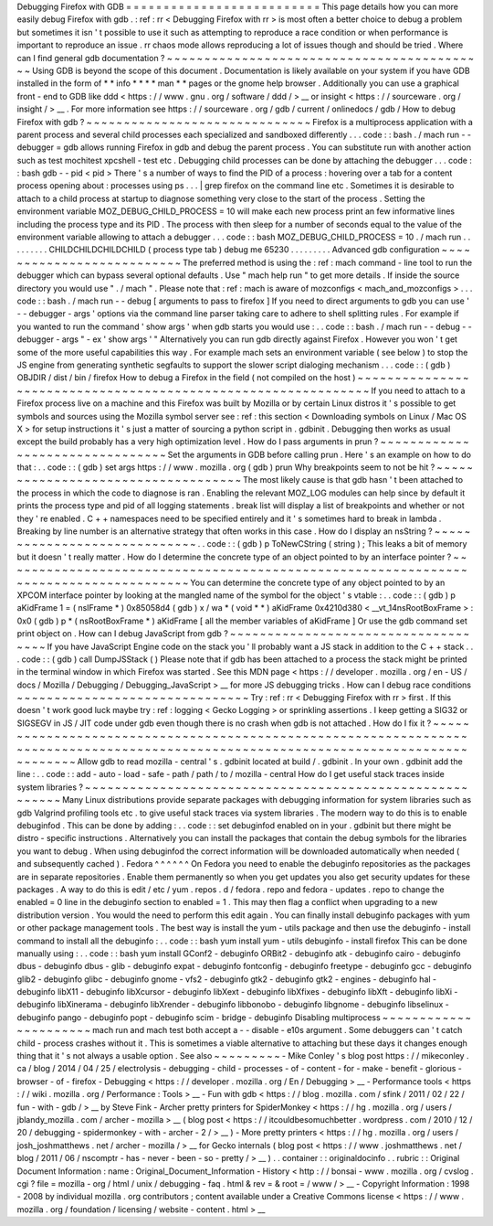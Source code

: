 Debugging
Firefox
with
GDB
=
=
=
=
=
=
=
=
=
=
=
=
=
=
=
=
=
=
=
=
=
=
=
=
=
=
This
page
details
how
you
can
more
easily
debug
Firefox
with
gdb
.
:
ref
:
rr
<
Debugging
Firefox
with
rr
>
is
most
often
a
better
choice
to
debug
a
problem
but
sometimes
it
isn
'
t
possible
to
use
it
such
as
attempting
to
reproduce
a
race
condition
or
when
performance
is
important
to
reproduce
an
issue
.
rr
chaos
mode
allows
reproducing
a
lot
of
issues
though
and
should
be
tried
.
Where
can
I
find
general
gdb
documentation
?
~
~
~
~
~
~
~
~
~
~
~
~
~
~
~
~
~
~
~
~
~
~
~
~
~
~
~
~
~
~
~
~
~
~
~
~
~
~
~
~
~
~
~
Using
GDB
is
beyond
the
scope
of
this
document
.
Documentation
is
likely
available
on
your
system
if
you
have
GDB
installed
in
the
form
of
*
*
info
*
*
*
*
man
*
*
pages
or
the
gnome
help
browser
.
Additionally
you
can
use
a
graphical
front
-
end
to
GDB
like
ddd
<
https
:
/
/
www
.
gnu
.
org
/
software
/
ddd
/
>
__
or
insight
<
https
:
/
/
sourceware
.
org
/
insight
/
>
__
.
For
more
information
see
https
:
/
/
sourceware
.
org
/
gdb
/
current
/
onlinedocs
/
gdb
/
How
to
debug
Firefox
with
gdb
?
~
~
~
~
~
~
~
~
~
~
~
~
~
~
~
~
~
~
~
~
~
~
~
~
~
~
~
~
~
~
Firefox
is
a
multiprocess
application
with
a
parent
process
and
several
child
processes
each
specialized
and
sandboxed
differently
.
.
.
code
:
:
bash
.
/
mach
run
-
-
debugger
=
gdb
allows
running
Firefox
in
gdb
and
debug
the
parent
process
.
You
can
substitute
run
with
another
action
such
as
test
mochitest
xpcshell
-
test
etc
.
Debugging
child
processes
can
be
done
by
attaching
the
debugger
.
.
.
code
:
:
bash
gdb
-
-
pid
<
pid
>
There
'
s
a
number
of
ways
to
find
the
PID
of
a
process
:
hovering
over
a
tab
for
a
content
process
opening
about
:
processes
using
ps
.
.
.
|
grep
firefox
on
the
command
line
etc
.
Sometimes
it
is
desirable
to
attach
to
a
child
process
at
startup
to
diagnose
something
very
close
to
the
start
of
the
process
.
Setting
the
environment
variable
MOZ_DEBUG_CHILD_PROCESS
=
10
will
make
each
new
process
print
an
few
informative
lines
including
the
process
type
and
its
PID
.
The
process
with
then
sleep
for
a
number
of
seconds
equal
to
the
value
of
the
environment
variable
allowing
to
attach
a
debugger
.
.
.
code
:
:
bash
MOZ_DEBUG_CHILD_PROCESS
=
10
.
/
mach
run
.
.
.
.
.
.
.
.
.
CHILDCHILDCHILDCHILD
(
process
type
tab
)
debug
me
65230
.
.
.
.
.
.
.
.
.
Advanced
gdb
configuration
~
~
~
~
~
~
~
~
~
~
~
~
~
~
~
~
~
~
~
~
~
~
~
~
~
~
The
preferred
method
is
using
the
:
ref
:
mach
command
-
line
tool
to
run
the
debugger
which
can
bypass
several
optional
defaults
.
Use
"
mach
help
run
"
to
get
more
details
.
If
inside
the
source
directory
you
would
use
"
.
/
mach
"
.
Please
note
that
:
ref
:
mach
is
aware
of
mozconfigs
<
mach_and_mozconfigs
>
.
.
.
code
:
:
bash
.
/
mach
run
-
-
debug
[
arguments
to
pass
to
firefox
]
If
you
need
to
direct
arguments
to
gdb
you
can
use
'
-
-
debugger
-
args
'
options
via
the
command
line
parser
taking
care
to
adhere
to
shell
splitting
rules
.
For
example
if
you
wanted
to
run
the
command
'
show
args
'
when
gdb
starts
you
would
use
:
.
.
code
:
:
bash
.
/
mach
run
-
-
debug
-
-
debugger
-
args
"
-
ex
'
show
args
'
"
Alternatively
you
can
run
gdb
directly
against
Firefox
.
However
you
won
'
t
get
some
of
the
more
useful
capabilities
this
way
.
For
example
mach
sets
an
environment
variable
(
see
below
)
to
stop
the
JS
engine
from
generating
synthetic
segfaults
to
support
the
slower
script
dialoging
mechanism
.
.
.
code
:
:
(
gdb
)
OBJDIR
/
dist
/
bin
/
firefox
How
to
debug
a
Firefox
in
the
field
(
not
compiled
on
the
host
)
~
~
~
~
~
~
~
~
~
~
~
~
~
~
~
~
~
~
~
~
~
~
~
~
~
~
~
~
~
~
~
~
~
~
~
~
~
~
~
~
~
~
~
~
~
~
~
~
~
~
~
~
~
~
~
~
~
~
~
~
~
~
If
you
need
to
attach
to
a
Firefox
process
live
on
a
machine
and
this
Firefox
was
built
by
Mozilla
or
by
certain
Linux
distros
it
'
s
possible
to
get
symbols
and
sources
using
the
Mozilla
symbol
server
see
:
ref
:
this
section
<
Downloading
symbols
on
Linux
/
Mac
OS
X
>
for
setup
instructions
it
'
s
just
a
matter
of
sourcing
a
python
script
in
.
gdbinit
.
Debugging
then
works
as
usual
except
the
build
probably
has
a
very
high
optimization
level
.
How
do
I
pass
arguments
in
prun
?
~
~
~
~
~
~
~
~
~
~
~
~
~
~
~
~
~
~
~
~
~
~
~
~
~
~
~
~
~
~
~
~
Set
the
arguments
in
GDB
before
calling
prun
.
Here
'
s
an
example
on
how
to
do
that
:
.
.
code
:
:
(
gdb
)
set
args
https
:
/
/
www
.
mozilla
.
org
(
gdb
)
prun
Why
breakpoints
seem
to
not
be
hit
?
~
~
~
~
~
~
~
~
~
~
~
~
~
~
~
~
~
~
~
~
~
~
~
~
~
~
~
~
~
~
~
~
~
~
~
The
most
likely
cause
is
that
gdb
hasn
'
t
been
attached
to
the
process
in
which
the
code
to
diagnose
is
ran
.
Enabling
the
relevant
MOZ_LOG
modules
can
help
since
by
default
it
prints
the
process
type
and
pid
of
all
logging
statements
.
break
list
will
display
a
list
of
breakpoints
and
whether
or
not
they
'
re
enabled
.
C
+
+
namespaces
need
to
be
specified
entirely
and
it
'
s
sometimes
hard
to
break
in
lambda
.
Breaking
by
line
number
is
an
alternative
strategy
that
often
works
in
this
case
.
How
do
I
display
an
nsString
?
~
~
~
~
~
~
~
~
~
~
~
~
~
~
~
~
~
~
~
~
~
~
~
~
~
~
~
~
~
.
.
code
:
:
(
gdb
)
p
ToNewCString
(
string
)
;
This
leaks
a
bit
of
memory
but
it
doesn
'
t
really
matter
.
How
do
I
determine
the
concrete
type
of
an
object
pointed
to
by
an
interface
pointer
?
~
~
~
~
~
~
~
~
~
~
~
~
~
~
~
~
~
~
~
~
~
~
~
~
~
~
~
~
~
~
~
~
~
~
~
~
~
~
~
~
~
~
~
~
~
~
~
~
~
~
~
~
~
~
~
~
~
~
~
~
~
~
~
~
~
~
~
~
~
~
~
~
~
~
~
~
~
~
~
~
~
~
~
~
~
You
can
determine
the
concrete
type
of
any
object
pointed
to
by
an
XPCOM
interface
pointer
by
looking
at
the
mangled
name
of
the
symbol
for
the
object
'
s
vtable
:
.
.
code
:
:
(
gdb
)
p
aKidFrame
1
=
(
nsIFrame
*
)
0x85058d4
(
gdb
)
x
/
wa
*
(
void
*
*
)
aKidFrame
0x4210d380
<
__vt_14nsRootBoxFrame
>
:
0x0
(
gdb
)
p
*
(
nsRootBoxFrame
*
)
aKidFrame
[
all
the
member
variables
of
aKidFrame
]
Or
use
the
gdb
command
set
print
object
on
.
How
can
I
debug
JavaScript
from
gdb
?
~
~
~
~
~
~
~
~
~
~
~
~
~
~
~
~
~
~
~
~
~
~
~
~
~
~
~
~
~
~
~
~
~
~
~
~
If
you
have
JavaScript
Engine
code
on
the
stack
you
'
ll
probably
want
a
JS
stack
in
addition
to
the
C
+
+
stack
.
.
.
code
:
:
(
gdb
)
call
DumpJSStack
(
)
Please
note
that
if
gdb
has
been
attached
to
a
process
the
stack
might
be
printed
in
the
terminal
window
in
which
Firefox
was
started
.
See
this
MDN
page
<
https
:
/
/
developer
.
mozilla
.
org
/
en
-
US
/
docs
/
Mozilla
/
Debugging
/
Debugging_JavaScript
>
__
for
more
JS
debugging
tricks
.
How
can
I
debug
race
conditions
~
~
~
~
~
~
~
~
~
~
~
~
~
~
~
~
~
~
~
~
~
~
~
~
~
~
~
~
~
~
~
Try
:
ref
:
rr
<
Debugging
Firefox
with
rr
>
first
.
If
this
doesn
'
t
work
good
luck
maybe
try
:
ref
:
logging
<
Gecko
Logging
>
or
sprinkling
assertions
.
I
keep
getting
a
SIG32
or
SIGSEGV
in
JS
/
JIT
code
under
gdb
even
though
there
is
no
crash
when
gdb
is
not
attached
.
How
do
I
fix
it
?
~
~
~
~
~
~
~
~
~
~
~
~
~
~
~
~
~
~
~
~
~
~
~
~
~
~
~
~
~
~
~
~
~
~
~
~
~
~
~
~
~
~
~
~
~
~
~
~
~
~
~
~
~
~
~
~
~
~
~
~
~
~
~
~
~
~
~
~
~
~
~
~
~
~
~
~
~
~
~
~
~
~
~
~
~
~
~
~
~
~
~
~
~
~
~
~
~
~
~
~
~
~
~
~
~
~
~
~
~
~
~
~
~
~
~
~
~
~
~
~
~
~
~
~
~
~
~
~
~
~
~
~
~
Allow
gdb
to
read
mozilla
-
central
'
s
.
gdbinit
located
at
build
/
.
gdbinit
.
In
your
own
.
gdbinit
add
the
line
:
.
.
code
:
:
add
-
auto
-
load
-
safe
-
path
/
path
/
to
/
mozilla
-
central
How
do
I
get
useful
stack
traces
inside
system
libraries
?
~
~
~
~
~
~
~
~
~
~
~
~
~
~
~
~
~
~
~
~
~
~
~
~
~
~
~
~
~
~
~
~
~
~
~
~
~
~
~
~
~
~
~
~
~
~
~
~
~
~
~
~
~
~
~
~
~
Many
Linux
distributions
provide
separate
packages
with
debugging
information
for
system
libraries
such
as
gdb
Valgrind
profiling
tools
etc
.
to
give
useful
stack
traces
via
system
libraries
.
The
modern
way
to
do
this
is
to
enable
debuginfod
.
This
can
be
done
by
adding
:
.
.
code
:
:
set
debuginfod
enabled
on
in
your
.
gdbinit
but
there
might
be
distro
-
specific
instructions
.
Alternatively
you
can
install
the
packages
that
contain
the
debug
symbols
for
the
libraries
you
want
to
debug
.
When
using
debuginfod
the
correct
information
will
be
downloaded
automatically
when
needed
(
and
subsequently
cached
)
.
Fedora
^
^
^
^
^
^
On
Fedora
you
need
to
enable
the
debuginfo
repositories
as
the
packages
are
in
separate
repositories
.
Enable
them
permanently
so
when
you
get
updates
you
also
get
security
updates
for
these
packages
.
A
way
to
do
this
is
edit
/
etc
/
yum
.
repos
.
d
/
fedora
.
repo
and
fedora
-
updates
.
repo
to
change
the
enabled
=
0
line
in
the
debuginfo
section
to
enabled
=
1
.
This
may
then
flag
a
conflict
when
upgrading
to
a
new
distribution
version
.
You
would
the
need
to
perform
this
edit
again
.
You
can
finally
install
debuginfo
packages
with
yum
or
other
package
management
tools
.
The
best
way
is
install
the
yum
-
utils
package
and
then
use
the
debuginfo
-
install
command
to
install
all
the
debuginfo
:
.
.
code
:
:
bash
yum
install
yum
-
utils
debuginfo
-
install
firefox
This
can
be
done
manually
using
:
.
.
code
:
:
bash
yum
install
GConf2
-
debuginfo
ORBit2
-
debuginfo
atk
-
debuginfo
\
cairo
-
debuginfo
dbus
-
debuginfo
dbus
-
glib
-
debuginfo
expat
-
debuginfo
\
fontconfig
-
debuginfo
freetype
-
debuginfo
gcc
-
debuginfo
glib2
-
debuginfo
\
glibc
-
debuginfo
gnome
-
vfs2
-
debuginfo
gtk2
-
debuginfo
gtk2
-
engines
-
debuginfo
\
hal
-
debuginfo
libX11
-
debuginfo
libXcursor
-
debuginfo
libXext
-
debuginfo
\
libXfixes
-
debuginfo
libXft
-
debuginfo
libXi
-
debuginfo
libXinerama
-
debuginfo
\
libXrender
-
debuginfo
libbonobo
-
debuginfo
libgnome
-
debuginfo
\
libselinux
-
debuginfo
pango
-
debuginfo
popt
-
debuginfo
scim
-
bridge
-
debuginfo
Disabling
multiprocess
~
~
~
~
~
~
~
~
~
~
~
~
~
~
~
~
~
~
~
~
~
~
mach
run
and
mach
test
both
accept
a
-
-
disable
-
e10s
argument
.
Some
debuggers
can
'
t
catch
child
-
process
crashes
without
it
.
This
is
sometimes
a
viable
alternative
to
attaching
but
these
days
it
changes
enough
thing
that
it
'
s
not
always
a
usable
option
.
See
also
~
~
~
~
~
~
~
~
~
-
Mike
Conley
'
s
blog
post
https
:
/
/
mikeconley
.
ca
/
blog
/
2014
/
04
/
25
/
electrolysis
-
debugging
-
child
-
processes
-
of
-
content
-
for
-
make
-
benefit
-
glorious
-
browser
-
of
-
firefox
-
Debugging
<
https
:
/
/
developer
.
mozilla
.
org
/
En
/
Debugging
>
__
-
Performance
tools
<
https
:
/
/
wiki
.
mozilla
.
org
/
Performance
:
Tools
>
__
-
Fun
with
gdb
<
https
:
/
/
blog
.
mozilla
.
com
/
sfink
/
2011
/
02
/
22
/
fun
-
with
-
gdb
/
>
__
by
Steve
Fink
-
Archer
pretty
printers
for
SpiderMonkey
<
https
:
/
/
hg
.
mozilla
.
org
/
users
/
jblandy_mozilla
.
com
/
archer
-
mozilla
>
__
(
blog
post
<
https
:
/
/
itcouldbesomuchbetter
.
wordpress
.
com
/
2010
/
12
/
20
/
debugging
-
spidermonkey
-
with
-
archer
-
2
/
>
__
)
-
More
pretty
printers
<
https
:
/
/
hg
.
mozilla
.
org
/
users
/
josh_joshmatthews
.
net
/
archer
-
mozilla
/
>
__
for
Gecko
internals
(
blog
post
<
https
:
/
/
www
.
joshmatthews
.
net
/
blog
/
2011
/
06
/
nscomptr
-
has
-
never
-
been
-
so
-
pretty
/
>
__
)
.
.
container
:
:
originaldocinfo
.
.
rubric
:
:
Original
Document
Information
:
name
:
Original_Document_Information
-
History
<
http
:
/
/
bonsai
-
www
.
mozilla
.
org
/
cvslog
.
cgi
?
file
=
mozilla
-
org
/
html
/
unix
/
debugging
-
faq
.
html
&
rev
=
&
root
=
/
www
/
>
__
-
Copyright
Information
:
1998
-
2008
by
individual
mozilla
.
org
contributors
;
content
available
under
a
Creative
Commons
license
<
https
:
/
/
www
.
mozilla
.
org
/
foundation
/
licensing
/
website
-
content
.
html
>
__
